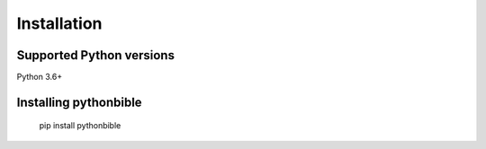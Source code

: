 .. _intro-install:

==================
Installation
==================

.. _faq-python-versions:

Supported Python versions
=========================

Python 3.6+


Installing pythonbible
=================

    pip install pythonbible
